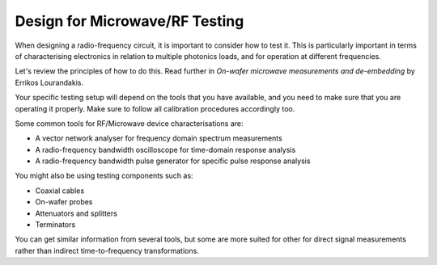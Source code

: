 Design for Microwave/RF Testing
------------------------------------

When designing a radio-frequency circuit, it is important to consider how to test it. This is particularly important in terms of characterising electronics in relation to multiple photonics loads, and for operation at different frequencies.

Let's review the principles of how to do this. Read further in *On-wafer microwave measurements and de-embedding* by Errikos Lourandakis.

Your specific testing setup will depend on the tools that you have available, and you need to make sure that you are operating it properly. Make sure to follow all calibration procedures accordingly too.

Some common tools for RF/Microwave device characterisations are:

-  A vector network analyser for frequency domain spectrum measurements
-  A radio-frequency bandwidth oscilloscope for time-domain response analysis
-  A radio-frequency bandwidth pulse generator for specific pulse response analysis

You might also be using testing components such as:

-  Coaxial cables
-  On-wafer probes
-  Attenuators and splitters
-  Terminators

You can get similar information from several tools, but some are more suited for other for direct signal measurements rather than indirect time-to-frequency transformations.
